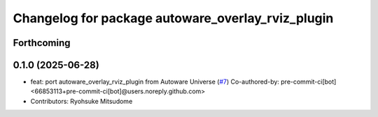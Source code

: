 ^^^^^^^^^^^^^^^^^^^^^^^^^^^^^^^^^^^^^^^^^^^^^^^^^^
Changelog for package autoware_overlay_rviz_plugin
^^^^^^^^^^^^^^^^^^^^^^^^^^^^^^^^^^^^^^^^^^^^^^^^^^

Forthcoming
-----------

0.1.0 (2025-06-28)
------------------
* feat: port autoware_overlay_rviz_plugin from Autoware Universe (`#7 <https://github.com/autowarefoundation/autoware_rviz_plugins/issues/7>`_)
  Co-authored-by: pre-commit-ci[bot] <66853113+pre-commit-ci[bot]@users.noreply.github.com>
* Contributors: Ryohsuke Mitsudome
